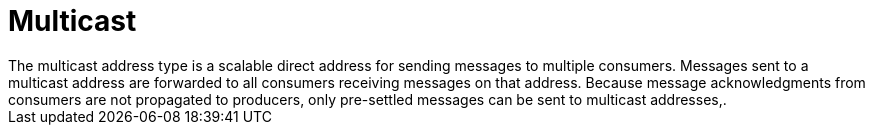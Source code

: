 // Module included in the following assemblies:
//
// assembly-standard-address-types.adoc

[id='con-standard-multicast-{context}']
= Multicast
// !standard.address.multicast.shortDescription:A scalable 'direct' address for sending messages to multiple consumers
// !standard.address.multicast.longDescription:start
The multicast address type is a scalable direct address for sending messages to multiple consumers. Messages sent to a multicast address are forwarded to all consumers receiving messages on that address. Because message acknowledgments from consumers are not propagated to producers, only pre-settled messages can be sent to multicast addresses,.
// !standard.address.multicast.longDescription:stop

